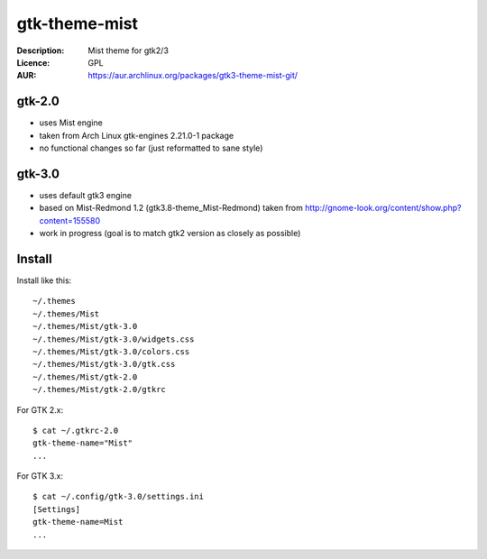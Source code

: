 gtk-theme-mist
==============

:Description: Mist theme for gtk2/3
:Licence: GPL
:AUR: https://aur.archlinux.org/packages/gtk3-theme-mist-git/


gtk-2.0
-------

* uses Mist engine
* taken from Arch Linux gtk-engines 2.21.0-1 package
* no functional changes so far (just reformatted to sane style)


gtk-3.0
-------

* uses default gtk3 engine
* based on Mist-Redmond 1.2 (gtk3.8-theme_Mist-Redmond) taken from
  http://gnome-look.org/content/show.php?content=155580
* work in progress (goal is to match gtk2 version as closely as possible)


Install
-------

Install like this::

    ~/.themes
    ~/.themes/Mist
    ~/.themes/Mist/gtk-3.0
    ~/.themes/Mist/gtk-3.0/widgets.css
    ~/.themes/Mist/gtk-3.0/colors.css
    ~/.themes/Mist/gtk-3.0/gtk.css
    ~/.themes/Mist/gtk-2.0
    ~/.themes/Mist/gtk-2.0/gtkrc

For GTK 2.x::

    $ cat ~/.gtkrc-2.0
    gtk-theme-name="Mist"
    ...

For GTK 3.x::

    $ cat ~/.config/gtk-3.0/settings.ini
    [Settings]
    gtk-theme-name=Mist
    ...
